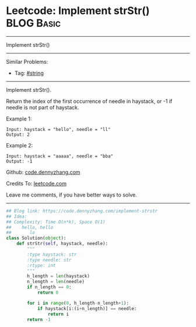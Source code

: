 * Leetcode: Implement strStr()                                              :BLOG:Basic:
#+STARTUP: showeverything
#+OPTIONS: toc:nil \n:t ^:nil creator:nil d:nil
:PROPERTIES:
:type:     redo
:END:
---------------------------------------------------------------------
Implement strStr()
---------------------------------------------------------------------
#+BEGIN_HTML
<a href="https://github.com/dennyzhang/code.dennyzhang.com/tree/master/problems/implement-strstr"><img align="right" width="200" height="183" src="https://www.dennyzhang.com/wp-content/uploads/denny/watermark/github.png" /></a>
#+END_HTML
Similar Problems:
- Tag: [[https://code.dennyzhang.com/review-string][#string]]
---------------------------------------------------------------------
Implement strStr().

Return the index of the first occurrence of needle in haystack, or -1 if needle is not part of haystack.

Example 1:
#+BEGIN_EXAMPLE
Input: haystack = "hello", needle = "ll"
Output: 2
#+END_EXAMPLE

Example 2:
#+BEGIN_EXAMPLE
Input: haystack = "aaaaa", needle = "bba"
Output: -1
#+END_EXAMPLE

Github: [[https://github.com/dennyzhang/code.dennyzhang.com/tree/master/problems/implement-strstr][code.dennyzhang.com]]

Credits To: [[https://leetcode.com/problems/implement-strstr/description/][leetcode.com]]

Leave me comments, if you have better ways to solve.
---------------------------------------------------------------------
#+BEGIN_SRC python
## Blog link: https://code.dennyzhang.com/implement-strstr
## Idea:
## Complexity: Time O(n*k), Space O(1)
##    hello, hello
##       lo
class Solution(object):
    def strStr(self, haystack, needle):
        """
        :type haystack: str
        :type needle: str
        :rtype: int
        """
        h_length = len(haystack)
        n_length = len(needle)
        if n_length == 0:
            return 0

        for i in range(0, h_length-n_length+1):
            if haystack[i:(i+n_length)] == needle:
                return i
        return -1
#+END_SRC

#+BEGIN_HTML
<div style="overflow: hidden;">
<div style="float: left; padding: 5px"> <a href="https://www.linkedin.com/in/dennyzhang001"><img src="https://www.dennyzhang.com/wp-content/uploads/sns/linkedin.png" alt="linkedin" /></a></div>
<div style="float: left; padding: 5px"><a href="https://github.com/dennyzhang"><img src="https://www.dennyzhang.com/wp-content/uploads/sns/github.png" alt="github" /></a></div>
<div style="float: left; padding: 5px"><a href="https://www.dennyzhang.com/slack" target="_blank" rel="nofollow"><img src="https://www.dennyzhang.com/wp-content/uploads/sns/slack.png" alt="slack"/></a></div>
</div>
#+END_HTML
